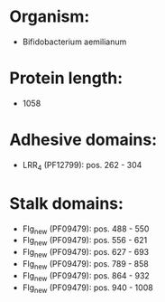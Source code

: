 * Organism:
- Bifidobacterium aemilianum
* Protein length:
- 1058
* Adhesive domains:
- LRR_4 (PF12799): pos. 262 - 304
* Stalk domains:
- Flg_new (PF09479): pos. 488 - 550
- Flg_new (PF09479): pos. 556 - 621
- Flg_new (PF09479): pos. 627 - 693
- Flg_new (PF09479): pos. 789 - 858
- Flg_new (PF09479): pos. 864 - 932
- Flg_new (PF09479): pos. 940 - 1008

